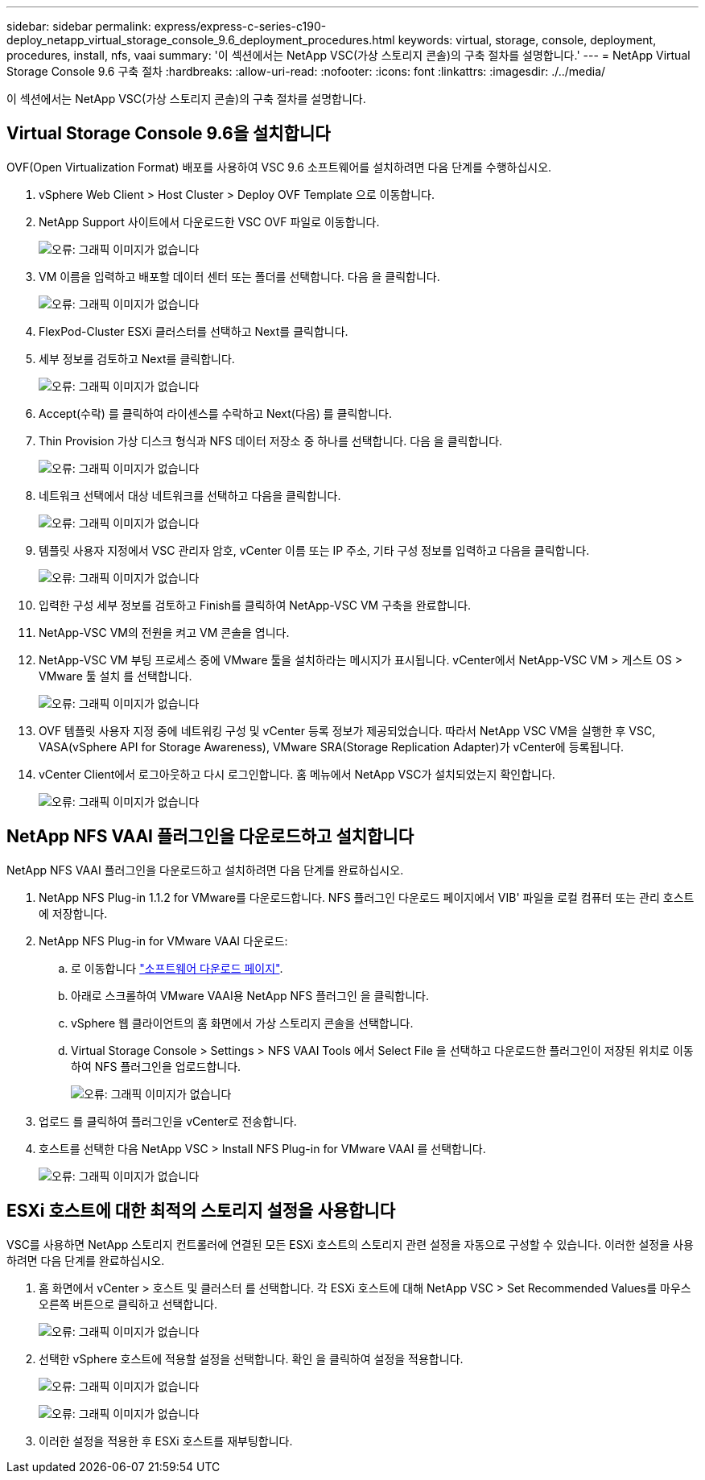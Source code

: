 ---
sidebar: sidebar 
permalink: express/express-c-series-c190-deploy_netapp_virtual_storage_console_9.6_deployment_procedures.html 
keywords: virtual, storage, console, deployment, procedures, install, nfs, vaai 
summary: '이 섹션에서는 NetApp VSC(가상 스토리지 콘솔)의 구축 절차를 설명합니다.' 
---
= NetApp Virtual Storage Console 9.6 구축 절차
:hardbreaks:
:allow-uri-read: 
:nofooter: 
:icons: font
:linkattrs: 
:imagesdir: ./../media/


이 섹션에서는 NetApp VSC(가상 스토리지 콘솔)의 구축 절차를 설명합니다.



== Virtual Storage Console 9.6을 설치합니다

OVF(Open Virtualization Format) 배포를 사용하여 VSC 9.6 소프트웨어를 설치하려면 다음 단계를 수행하십시오.

. vSphere Web Client > Host Cluster > Deploy OVF Template 으로 이동합니다.
. NetApp Support 사이트에서 다운로드한 VSC OVF 파일로 이동합니다.
+
image:express-c-series-c190-deploy_image49.png["오류: 그래픽 이미지가 없습니다"]

. VM 이름을 입력하고 배포할 데이터 센터 또는 폴더를 선택합니다. 다음 을 클릭합니다.
+
image:express-c-series-c190-deploy_image50.png["오류: 그래픽 이미지가 없습니다"]

. FlexPod-Cluster ESXi 클러스터를 선택하고 Next를 클릭합니다.
. 세부 정보를 검토하고 Next를 클릭합니다.
+
image:express-c-series-c190-deploy_image51.png["오류: 그래픽 이미지가 없습니다"]

. Accept(수락) 를 클릭하여 라이센스를 수락하고 Next(다음) 를 클릭합니다.
. Thin Provision 가상 디스크 형식과 NFS 데이터 저장소 중 하나를 선택합니다. 다음 을 클릭합니다.
+
image:express-c-series-c190-deploy_image52.png["오류: 그래픽 이미지가 없습니다"]

. 네트워크 선택에서 대상 네트워크를 선택하고 다음을 클릭합니다.
+
image:express-c-series-c190-deploy_image53.png["오류: 그래픽 이미지가 없습니다"]

. 템플릿 사용자 지정에서 VSC 관리자 암호, vCenter 이름 또는 IP 주소, 기타 구성 정보를 입력하고 다음을 클릭합니다.
+
image:express-c-series-c190-deploy_image54.png["오류: 그래픽 이미지가 없습니다"]

. 입력한 구성 세부 정보를 검토하고 Finish를 클릭하여 NetApp-VSC VM 구축을 완료합니다.
. NetApp-VSC VM의 전원을 켜고 VM 콘솔을 엽니다.
. NetApp-VSC VM 부팅 프로세스 중에 VMware 툴을 설치하라는 메시지가 표시됩니다. vCenter에서 NetApp-VSC VM > 게스트 OS > VMware 툴 설치 를 선택합니다.
+
image:express-c-series-c190-deploy_image55.png["오류: 그래픽 이미지가 없습니다"]

. OVF 템플릿 사용자 지정 중에 네트워킹 구성 및 vCenter 등록 정보가 제공되었습니다. 따라서 NetApp VSC VM을 실행한 후 VSC, VASA(vSphere API for Storage Awareness), VMware SRA(Storage Replication Adapter)가 vCenter에 등록됩니다.
. vCenter Client에서 로그아웃하고 다시 로그인합니다. 홈 메뉴에서 NetApp VSC가 설치되었는지 확인합니다.
+
image:express-c-series-c190-deploy_image56.png["오류: 그래픽 이미지가 없습니다"]





== NetApp NFS VAAI 플러그인을 다운로드하고 설치합니다

NetApp NFS VAAI 플러그인을 다운로드하고 설치하려면 다음 단계를 완료하십시오.

. NetApp NFS Plug-in 1.1.2 for VMware를 다운로드합니다. NFS 플러그인 다운로드 페이지에서 VIB' 파일을 로컬 컴퓨터 또는 관리 호스트에 저장합니다.
. NetApp NFS Plug-in for VMware VAAI 다운로드:
+
.. 로 이동합니다 https://mysupport.netapp.com/NOW/download/software/nfs_plugin_vaai_esxi6/1.1.2/["소프트웨어 다운로드 페이지"^].
.. 아래로 스크롤하여 VMware VAAI용 NetApp NFS 플러그인 을 클릭합니다.
.. vSphere 웹 클라이언트의 홈 화면에서 가상 스토리지 콘솔을 선택합니다.
.. Virtual Storage Console > Settings > NFS VAAI Tools 에서 Select File 을 선택하고 다운로드한 플러그인이 저장된 위치로 이동하여 NFS 플러그인을 업로드합니다.
+
image:express-c-series-c190-deploy_image57.png["오류: 그래픽 이미지가 없습니다"]



. 업로드 를 클릭하여 플러그인을 vCenter로 전송합니다.
. 호스트를 선택한 다음 NetApp VSC > Install NFS Plug-in for VMware VAAI 를 선택합니다.
+
image:express-c-series-c190-deploy_image58.png["오류: 그래픽 이미지가 없습니다"]





== ESXi 호스트에 대한 최적의 스토리지 설정을 사용합니다

VSC를 사용하면 NetApp 스토리지 컨트롤러에 연결된 모든 ESXi 호스트의 스토리지 관련 설정을 자동으로 구성할 수 있습니다. 이러한 설정을 사용하려면 다음 단계를 완료하십시오.

. 홈 화면에서 vCenter > 호스트 및 클러스터 를 선택합니다. 각 ESXi 호스트에 대해 NetApp VSC > Set Recommended Values를 마우스 오른쪽 버튼으로 클릭하고 선택합니다.
+
image:express-c-series-c190-deploy_image59.png["오류: 그래픽 이미지가 없습니다"]

. 선택한 vSphere 호스트에 적용할 설정을 선택합니다. 확인 을 클릭하여 설정을 적용합니다.
+
image:express-c-series-c190-deploy_image60.png["오류: 그래픽 이미지가 없습니다"]

+
image:express-c-series-c190-deploy_image61.png["오류: 그래픽 이미지가 없습니다"]

. 이러한 설정을 적용한 후 ESXi 호스트를 재부팅합니다.

